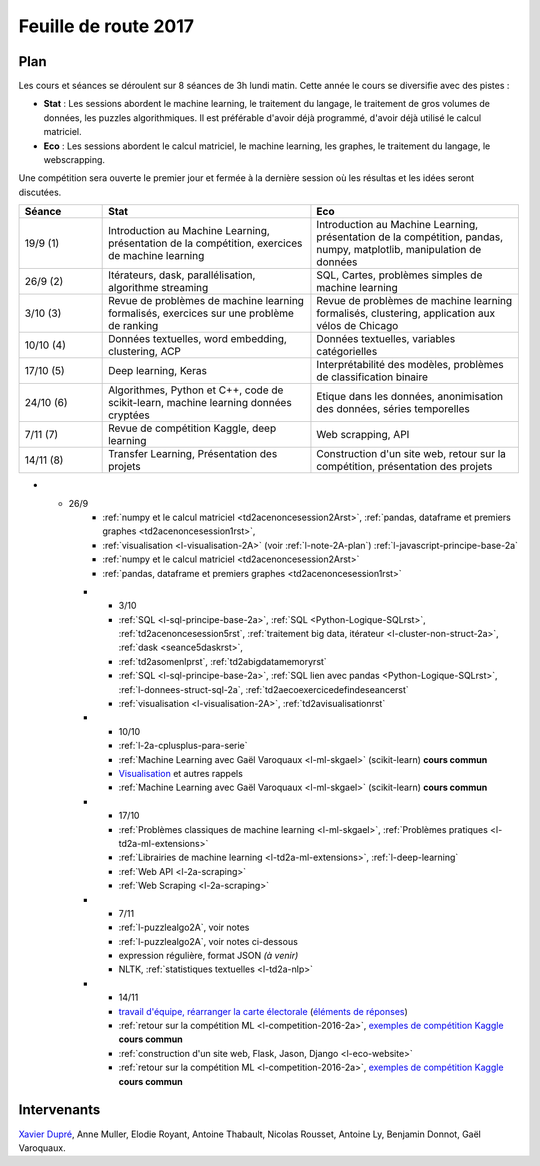 
.. _l-feuille-de-route-2017-2A:

Feuille de route 2017
=====================

Plan
++++

Les cours et séances se déroulent sur 8 séances de 3h
lundi matin. Cette année le cours se diversifie avec des
pistes :

* **Stat** : Les sessions abordent le machine learning, le traitement du langage,
  le traitement de gros volumes de données, les puzzles algorithmiques.
  Il est préférable d'avoir déjà programmé, d'avoir déjà utilisé
  le calcul matriciel.
* **Eco** : Les sessions abordent le calcul matriciel,
  le machine learning, les graphes, le traitement du langage,
  le webscrapping.

Une compétition sera ouverte le premier jour et
fermée à la dernière session où les résultas et les idées seront
discutées.

.. list-table::
    :widths: 2 5 5
    :header-rows: 1

    * - Séance
      - Stat
      - Eco
    * - 19/9 (1)
      - Introduction au Machine Learning,
        présentation de la compétition,
        exercices de machine learning
      - Introduction au Machine Learning,
        présentation de la compétition,
        pandas, numpy, matplotlib, manipulation de données
    * - 26/9 (2)
      - Itérateurs, dask, parallélisation, algorithme streaming
      - SQL, Cartes, problèmes simples de machine learning
    * - 3/10 (3)
      - Revue de problèmes de machine learning formalisés,
        exercices sur une problème de ranking
      - Revue de problèmes de machine learning formalisés,
        clustering, application aux vélos de Chicago
    * - 10/10 (4)
      - Données textuelles, word embedding, clustering, ACP
      - Données textuelles, variables catégorielles
    * - 17/10 (5)
      - Deep learning, Keras
      - Interprétabilité des modèles, problèmes de classification binaire
    * - 24/10 (6)
      - Algorithmes, Python et C++, code de scikit-learn,
        machine learning données cryptées
      - Etique dans les données, anonimisation des données,
        séries temporelles
    * - 7/11 (7)
      - Revue de compétition Kaggle, deep learning
      - Web scrapping, API
    * - 14/11 (8)
      - Transfer Learning, Présentation des projets
      - Construction d'un site web, retour sur la compétition,
        présentation des projets

* - 26/9
      - :ref:`numpy et le calcul matriciel <td2acenoncesession2Arst>`,
        :ref:`pandas, dataframe et premiers graphes <td2acenoncesession1rst>`,
      - :ref:`visualisation <l-visualisation-2A>` (voir :ref:`l-note-2A-plan`)
        :ref:`l-javascript-principe-base-2a`
      - :ref:`numpy et le calcul matriciel <td2acenoncesession2Arst>`
      - :ref:`pandas, dataframe et premiers graphes <td2acenoncesession1rst>`
    * - 3/10
      - :ref:`SQL <l-sql-principe-base-2a>`,
        :ref:`SQL <Python-Logique-SQLrst>`, :ref:`td2acenoncesession5rst`,
        :ref:`traitement big data, itérateur <l-cluster-non-struct-2a>`,
        :ref:`dask <seance5daskrst>`,
      - :ref:`td2asomenlprst`, :ref:`td2abigdatamemoryrst`
      - :ref:`SQL <l-sql-principe-base-2a>`, :ref:`SQL lien avec pandas <Python-Logique-SQLrst>`,
        :ref:`l-donnees-struct-sql-2a`, :ref:`td2aecoexercicedefindeseancerst`
      - :ref:`visualisation <l-visualisation-2A>`,
        :ref:`td2avisualisationrst`
    * - 10/10
      - :ref:`l-2a-cplusplus-para-serie`
      - :ref:`Machine Learning avec Gaël Varoquaux <l-ml-skgael>` (scikit-learn) **cours commun**
      - `Visualisation <l-visualisation-td2a>`_ et autres rappels
      - :ref:`Machine Learning avec Gaël Varoquaux <l-ml-skgael>` (scikit-learn) **cours commun**
    * - 17/10
      - :ref:`Problèmes classiques de machine learning <l-ml-skgael>`,
        :ref:`Problèmes pratiques <l-td2a-ml-extensions>`
      - :ref:`Librairies de machine learning <l-td2a-ml-extensions>`,
        :ref:`l-deep-learning`
      - :ref:`Web API <l-2a-scraping>`
      - :ref:`Web Scraping <l-2a-scraping>`
    * - 7/11
      - :ref:`l-puzzlealgo2A`, voir notes
      - :ref:`l-puzzlealgo2A`, voir notes ci-dessous
      - expression régulière, format JSON *(à venir)*
      - NLTK, :ref:`statistiques textuelles <l-td2a-nlp>`
    * - 14/11
      - `travail d'équipe, réarranger la carte électorale <http://www.xavierdupre.fr/app/actuariat_python/helpsphinx/notebooks/_gs_gerrymandering.html>`_
        (`éléments de réponses <http://www.xavierdupre.fr/app/actuariat_python/helpsphinx/notebooks/election_carte_electorale_correction.html>`_)
      - :ref:`retour sur la compétition ML <l-competition-2016-2a>`,
        `exemples de compétition Kaggle <http://www.xavierdupre.fr/app/jupytalk/helpsphinx/2016/ensae201611.html>`_
        **cours commun**
      - :ref:`construction d'un site web, Flask, Jason, Django <l-eco-website>`
      - :ref:`retour sur la compétition ML <l-competition-2016-2a>`,
        `exemples de compétition Kaggle <http://www.xavierdupre.fr/app/jupytalk/helpsphinx/2016/ensae201611.html>`_
        **cours commun**

Intervenants
++++++++++++

`Xavier Dupré <mailto:xavier.dupre AT gmail.com>`_,
Anne Muller, Elodie Royant, Antoine Thabault,
Nicolas Rousset, Antoine Ly, Benjamin Donnot,
Gaël Varoquaux.
